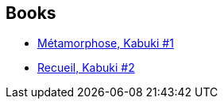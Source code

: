 :jbake-type: post
:jbake-status: published
:jbake-title: David W. Mack
:jbake-tags: author
:jbake-date: 2013-10-19
:jbake-depth: ../../
:jbake-uri: goodreads/authors/10455.adoc
:jbake-bigImage: https://images.gr-assets.com/authors/1368554593p5/10455.jpg
:jbake-source: https://www.goodreads.com/author/show/10455
:jbake-style: goodreads goodreads-author no-index

## Books
* link:../books/9782845380547.html[Métamorphose, Kabuki #1]
* link:../books/9782845381780.html[Recueil, Kabuki #2]